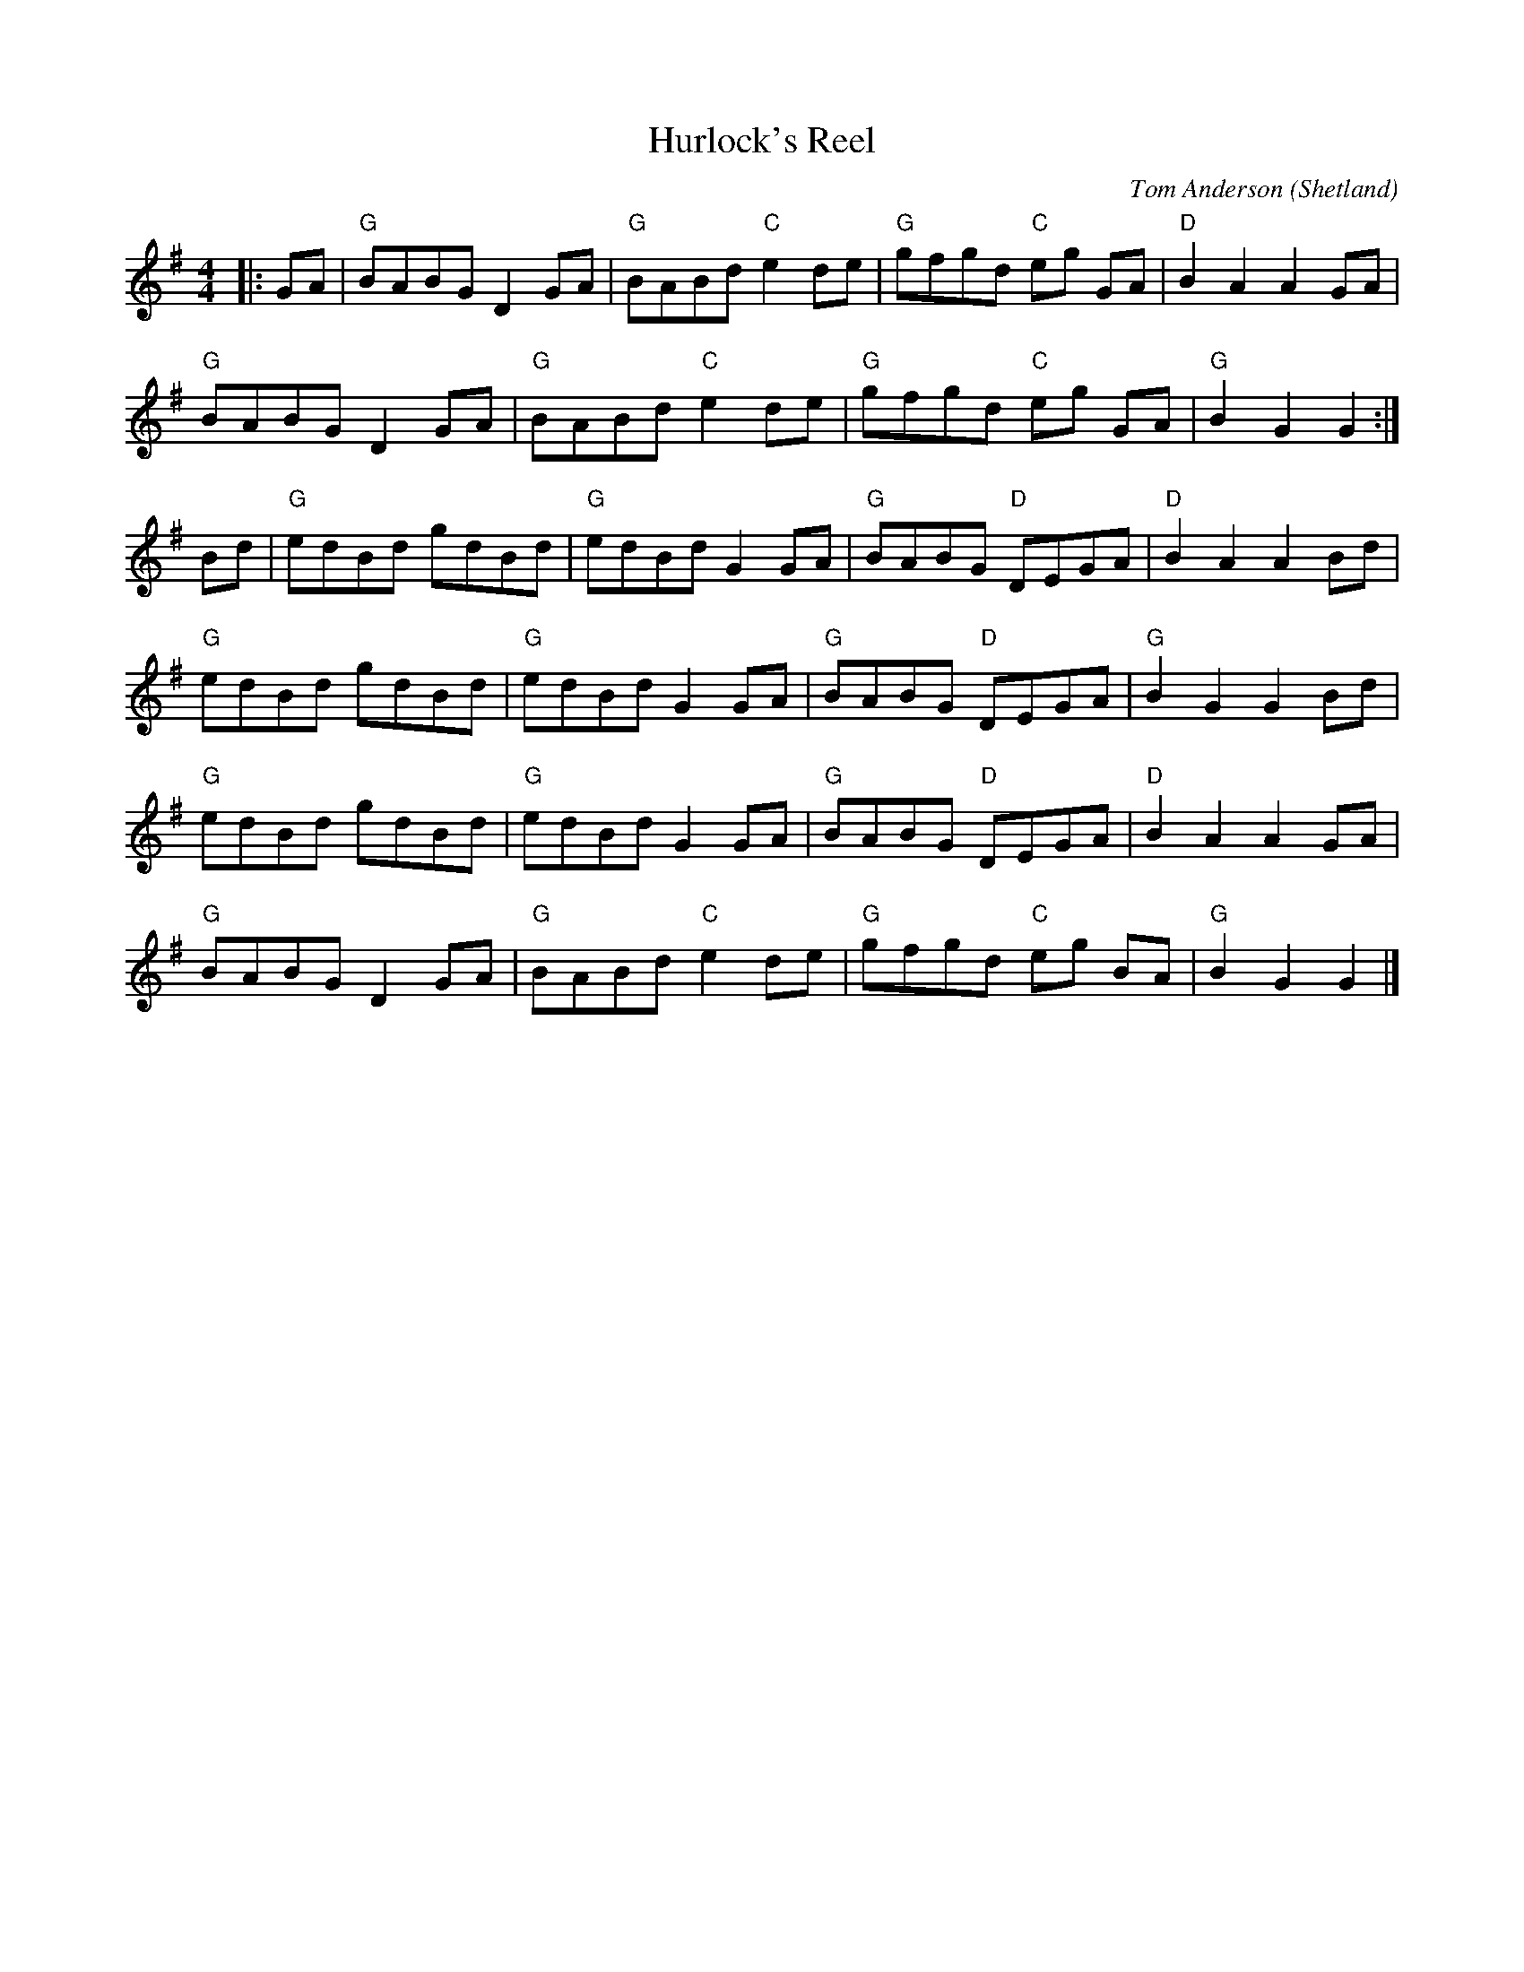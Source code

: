 X: 1
T: Hurlock's Reel
C: Tom Anderson
O: Shetland
R: Hornpipe (Not Swung)
M: 4/4
L: 1/8
K: Gmaj
r: 32
|: GA | "G" BABG D2 GA | "G" BABd "C" e2 de | "G" gfgd "C" eg GA | "D" B2 A2 A2 GA |
"G" BABG D2 GA | "G" BABd "C" e2 de | "G" gfgd "C" eg GA | "G" B2 G2 G2 :|
Bd | "G" edBd gdBd | "G" edBd G2 GA | "G" BABG "D" DEGA | "D" B2 A2 A2 Bd |
"G" edBd gdBd | "G" edBd G2 GA | "G" BABG "D" DEGA | "G" B2 G2 G2 Bd |
"G" edBd gdBd | "G" edBd G2 GA | "G" BABG "D" DEGA | "D" B2 A2 A2 GA |
"G" BABG D2 GA | "G" BABd "C" e2 de | "G" gfgd "C" eg BA | "G" B2 G2 G2 |]
